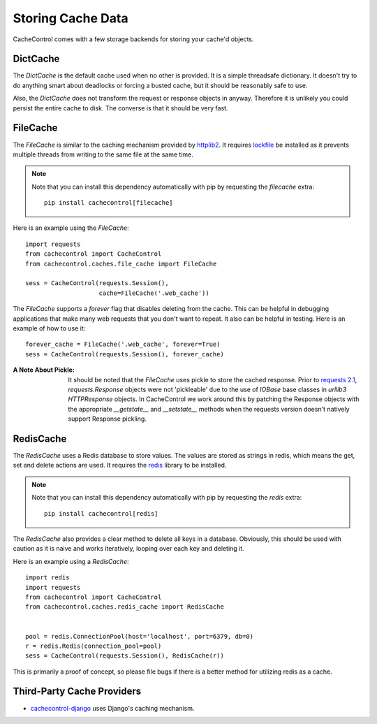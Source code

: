 ====================
 Storing Cache Data
====================

CacheControl comes with a few storage backends for storing your
cache'd objects.


DictCache
=========

The `DictCache` is the default cache used when no other is
provided. It is a simple threadsafe dictionary. It doesn't try to do
anything smart about deadlocks or forcing a busted cache, but it
should be reasonably safe to use.

Also, the `DictCache` does not transform the request or response
objects in anyway. Therefore it is unlikely you could persist the
entire cache to disk. The converse is that it should be very fast.


FileCache
=========

The `FileCache` is similar to the caching mechanism provided by
httplib2_. It requires `lockfile`_ be installed as it prevents
multiple threads from writing to the same file at the same time.

.. note::

  Note that you can install this dependency automatically with pip
  by requesting the *filecache* extra: ::

    pip install cachecontrol[filecache]

Here is an example using the `FileCache`: ::

  import requests
  from cachecontrol import CacheControl
  from cachecontrol.caches.file_cache import FileCache

  sess = CacheControl(requests.Session(),
                      cache=FileCache('.web_cache'))


The `FileCache` supports a `forever` flag that disables deleting from
the cache. This can be helpful in debugging applications that make
many web requests that you don't want to repeat. It also can be
helpful in testing. Here is an example of how to use it: ::

  forever_cache = FileCache('.web_cache', forever=True)
  sess = CacheControl(requests.Session(), forever_cache)


:A Note About Pickle:

  It should be noted that the `FileCache` uses pickle to store the
  cached response. Prior to `requests 2.1`_, `requests.Response`
  objects were not 'pickleable' due to the use of `IOBase` base
  classes in `urllib3` `HTTPResponse` objects. In CacheControl we work
  around this by patching the Response objects with the appropriate
  `__getstate__` and `__setstate__` methods when the requests version
  doesn't natively support Response pickling.



RedisCache
==========

The `RedisCache` uses a Redis database to store values. The values are
stored as strings in redis, which means the get, set and delete
actions are used. It requires the `redis`_ library to be installed.

.. note::

  Note that you can install this dependency automatically with pip
  by requesting the *redis* extra: ::

    pip install cachecontrol[redis]

The `RedisCache` also provides a clear method to delete all keys in a
database. Obviously, this should be used with caution as it is naive
and works iteratively, looping over each key and deleting it.

Here is an example using a `RedisCache`: ::

  import redis
  import requests
  from cachecontrol import CacheControl
  from cachecontrol.caches.redis_cache import RedisCache


  pool = redis.ConnectionPool(host='localhost', port=6379, db=0)
  r = redis.Redis(connection_pool=pool)
  sess = CacheControl(requests.Session(), RedisCache(r))

This is primarily a proof of concept, so please file bugs if there is
a better method for utilizing redis as a cache.

Third-Party Cache Providers
===========================

* cachecontrol-django_ uses Django's caching mechanism.



.. _httplib2: https://github.com/httplib2/httplib2
.. _lockfile: https://github.com/smontanaro/pylockfile
.. _requests 2.1: http://docs.python-requests.org/en/latest/community/updates/#id2
.. _redis: https://github.com/andymccurdy/redis-py
.. _cachecontrol-django: https://github.com/glassesdirect/cachecontrol-django
